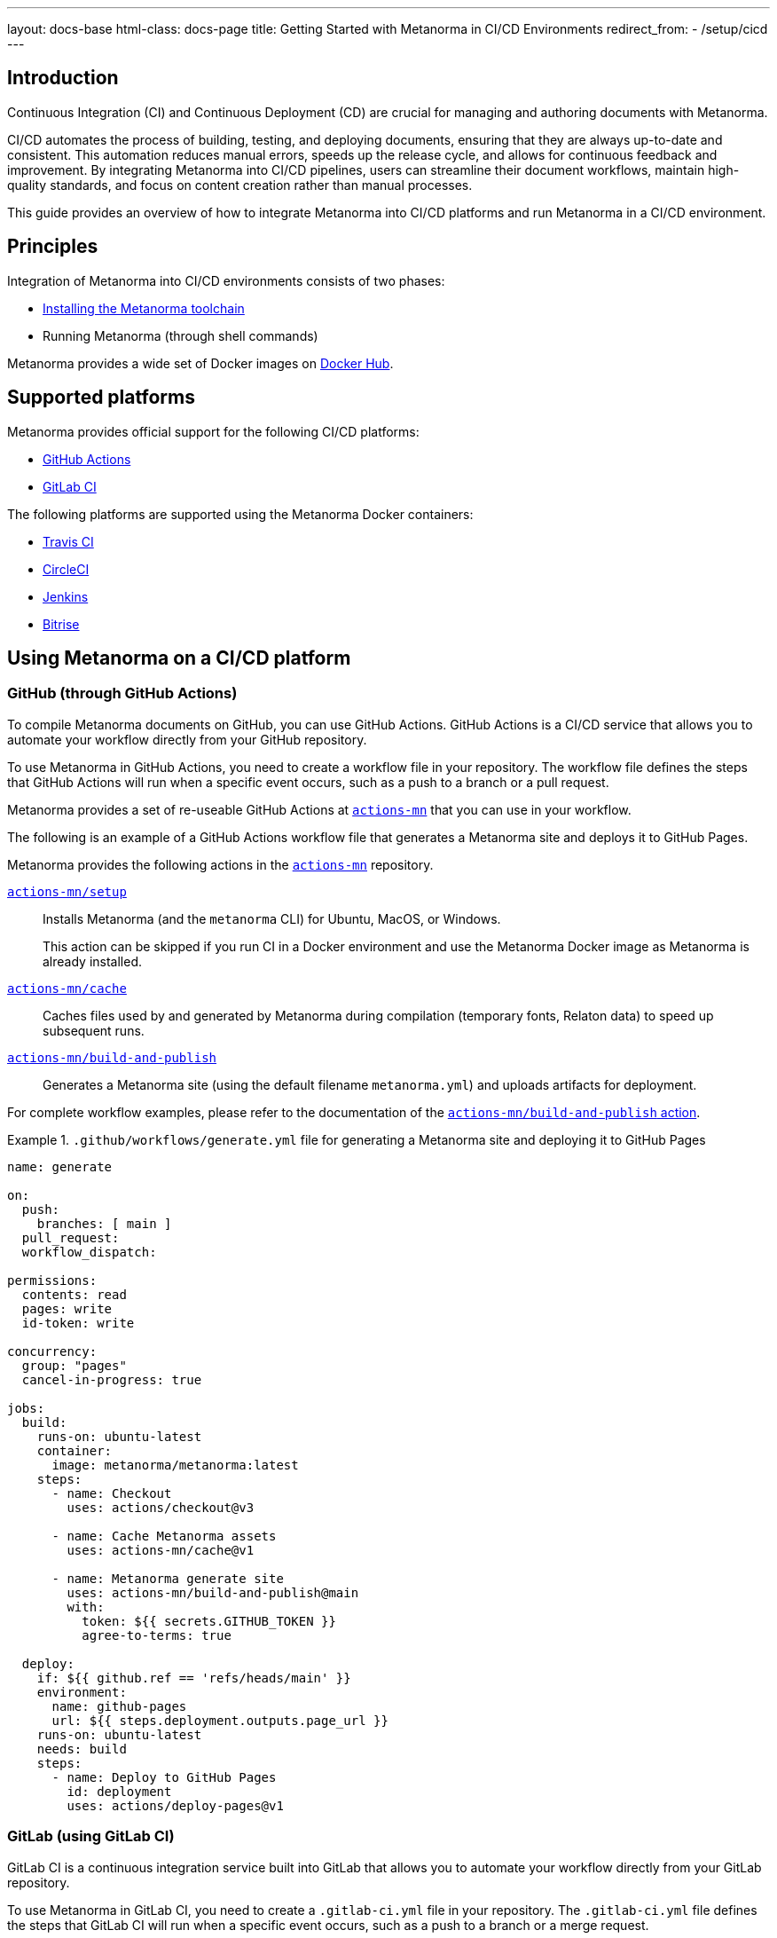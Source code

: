 ---
layout: docs-base
html-class: docs-page
title: Getting Started with Metanorma in CI/CD Environments
redirect_from:
  - /setup/cicd
---

== Introduction

Continuous Integration (CI) and Continuous Deployment (CD) are crucial for
managing and authoring documents with Metanorma.

CI/CD automates the process of building, testing, and deploying documents,
ensuring that they are always up-to-date and consistent. This automation reduces
manual errors, speeds up the release cycle, and allows for continuous feedback
and improvement. By integrating Metanorma into CI/CD pipelines, users can
streamline their document workflows, maintain high-quality standards, and focus
on content creation rather than manual processes.

This guide provides an overview of how to integrate Metanorma into CI/CD platforms
and run Metanorma in a CI/CD environment.

== Principles

Integration of Metanorma into CI/CD environments consists of two phases:

* link:/install[Installing the Metanorma toolchain]
* Running Metanorma (through shell commands)

Metanorma provides a wide set of Docker images on
https://hub.docker.com/r/metanorma[Docker Hub].


== Supported platforms

Metanorma provides official support for the following CI/CD platforms:

* https://github.com/[GitHub Actions]
* https://gitlab.com/[GitLab CI]

The following platforms are supported using the Metanorma Docker containers:

* https://docs.travis-ci.com/user/docker/[Travis CI]
* https://circleci.com/docs/using-docker/[CircleCI]
* https://www.jenkins.io/doc/book/pipeline/docker/[Jenkins]
* https://devcenter.bitrise.io/en/infrastructure/using-your-own-docker-image.html[Bitrise]


== Using Metanorma on a CI/CD platform

=== GitHub (through GitHub Actions)

To compile Metanorma documents on GitHub, you can use GitHub Actions. GitHub
Actions is a CI/CD service that allows you to automate your workflow directly
from your GitHub repository.

To use Metanorma in GitHub Actions, you need to create a workflow file in your
repository. The workflow file defines the steps that GitHub Actions will run when
a specific event occurs, such as a push to a branch or a pull request.

Metanorma provides a set of re-useable GitHub Actions at
https://github.com/actions-mn[`actions-mn`] that you can use in your workflow.

The following is an example of a GitHub Actions workflow file that generates a
Metanorma site and deploys it to GitHub Pages.

Metanorma provides the following actions in the
https://github.com/actions-mn[`actions-mn`] repository.

https://github.com/actions-mn/setup[`actions-mn/setup`]::
Installs Metanorma (and the `metanorma` CLI) for Ubuntu, MacOS, or Windows.
+
This action can be skipped if you run CI in a Docker environment and use the
Metanorma Docker image as Metanorma is already installed.

https://github.com/actions-mn/cache[`actions-mn/cache`]::
Caches files used by and generated by Metanorma during compilation (temporary
fonts, Relaton data) to speed up subsequent runs.

https://github.com/actions-mn/build-and-publish[`actions-mn/build-and-publish`]::
Generates a Metanorma site (using the default filename `metanorma.yml`) and
uploads artifacts for deployment.

For complete workflow examples, please refer to the documentation of the
https://github.com/actions-mn/build-and-publish[`actions-mn/build-and-publish` action].


.`.github/workflows/generate.yml` file for generating a Metanorma site and deploying it to GitHub Pages
[example]
====
[source,yml]
----
name: generate

on:
  push:
    branches: [ main ]
  pull_request:
  workflow_dispatch:

permissions:
  contents: read
  pages: write
  id-token: write

concurrency:
  group: "pages"
  cancel-in-progress: true

jobs:
  build:
    runs-on: ubuntu-latest
    container:
      image: metanorma/metanorma:latest
    steps:
      - name: Checkout
        uses: actions/checkout@v3

      - name: Cache Metanorma assets
        uses: actions-mn/cache@v1

      - name: Metanorma generate site
        uses: actions-mn/build-and-publish@main
        with:
          token: ${{ secrets.GITHUB_TOKEN }}
          agree-to-terms: true

  deploy:
    if: ${{ github.ref == 'refs/heads/main' }}
    environment:
      name: github-pages
      url: ${{ steps.deployment.outputs.page_url }}
    runs-on: ubuntu-latest
    needs: build
    steps:
      - name: Deploy to GitHub Pages
        id: deployment
        uses: actions/deploy-pages@v1
----
====


=== GitLab (using GitLab CI)

GitLab CI is a continuous integration service built into GitLab that allows you
to automate your workflow directly from your GitLab repository.

To use Metanorma in GitLab CI, you need to create a `.gitlab-ci.yml` file in your
repository. The `.gitlab-ci.yml` file defines the steps that GitLab CI will run
when a specific event occurs, such as a push to a branch or a merge request.

Metanorma uses the `metanorma/metanorma` Docker image to run Metanorma in GitLab CI.

Metanorma provides a set of re-useable GitLab CI configurations at the
https://github.com/metanorma/ci/main/cimas-config/gitlab-ci/[`metanorma/ci`] repository (on GitHub, not GitLab).

The workflows can be reused as follows.

.`.gitlab-ci.yml` file for generating a Metanorma site and deploying it to GitLab Pages through workflow inclusion
[example]
====
[source,yml]
----
include:
- remote: 'https://raw.githubusercontent.com/metanorma/ci/main/cimas-config/gitlab-ci/samples/docker.shared.yml'
----
====


The following is an example of a full `.gitlab-ci.yml` file that generates a
Metanorma site and deploys it to GitLab Pages, allowing for customization.

.`.gitlab-ci.yml` file for generating a Metanorma site and deploying it to GitLab Pages
[example]
====
[source,yml]
----
image:
  name: metanorma/metanorma
  entrypoint: [ "" ]

cache:
  paths:

stages:
  - build
  - deploy

build:
  stage: build
  script:
    - curl -L --retry 3 https://raw.githubusercontent.com/metanorma/ci/main/gemfile-to-bundle-add.sh | bash
    - bundle install
    - metanorma site generate --output-dir public --agree-to-terms .

  artifacts:
    paths:
      - public

pages:
  dependencies:
    - build
  stage: deploy
  script:
    - |
      curl --location --output artifacts.zip --header "JOB-TOKEN: $CI_JOB_TOKEN" \
          "https://gitlab.com/api/v4/projects/$CI_PROJECT_ID/jobs/artifacts/master/download?job=build"
  artifacts:
    paths:
      - public
  only:
    - master
    - main
----
====


=== Other platforms (using Docker)

Metanorma can be used on other CI/CD platforms by leveraging Docker. The following examples demonstrate how to set up Metanorma on Travis CI, CircleCI, Jenkins, and Bitrise using Docker.

==== Travis CI

To use Metanorma in Travis CI, you need to create a `.travis.yml` file in your repository. The `.travis.yml` file defines the steps that Travis CI will run when a specific event occurs, such as a push to a branch or a pull request.

.`.travis.yml` file for generating a Metanorma site
[example]
====
[source,yml]
----
language: minimal

services:
  - docker

before_install:
  - docker pull metanorma/metanorma

script:
  - docker run --rm -v $(pwd):/metanorma metanorma/metanorma metanorma site generate --agree-to-terms
----
====

==== CircleCI

To use Metanorma in CircleCI, you need to create a `.circleci/config.yml` file in your repository. The `.circleci/config.yml` file defines the steps that CircleCI will run when a specific event occurs, such as a push to a branch or a pull request.

.`.circleci/config.yml` file for generating a Metanorma site
[example]
====
[source,yml]
----
version: 2.1

jobs:
  build:
    docker:
      - image: metanorma/metanorma
    steps:
      - checkout
      - run:
          name: Generate Metanorma site
          command: metanorma site generate --agree-to-terms

workflows:
  version: 2
  build:
    jobs:
      - build
----
====

==== Jenkins

To use Metanorma in Jenkins, you need to create a `Jenkinsfile` in your repository. The `Jenkinsfile` defines the steps that Jenkins will run when a specific event occurs, such as a push to a branch or a pull request.

.`Jenkinsfile` for generating a Metanorma site
[example]
====
[source,groovy]
----
pipeline {
    agent {
        docker {
            image 'metanorma/metanorma'
        }
    }
    stages {
        stage('Build') {
            steps {
                sh 'metanorma site generate --agree-to-terms'
            }
        }
    }
}
----
====

==== Bitrise

To use Metanorma in Bitrise, you need to create a `bitrise.yml` file in your repository. The `bitrise.yml` file defines the steps that Bitrise will run when a specific event occurs, such as a push to a branch or a pull request.

.`bitrise.yml` file for generating a Metanorma site
[example]
====
[source,yml]
----
format_version: '8'
default_step_lib_source: https://github.com/bitrise-io/bitrise-steplib.git

workflows:
  primary:
    steps:
      - git-clone: {}
      - docker-compose:
          inputs:
            - content: |
                version: '3'
                services:
                  metanorma:
                    image: metanorma/metanorma
                    volumes:
                      - .:/metanorma
                    command: metanorma site generate --agree-to-terms
----
====